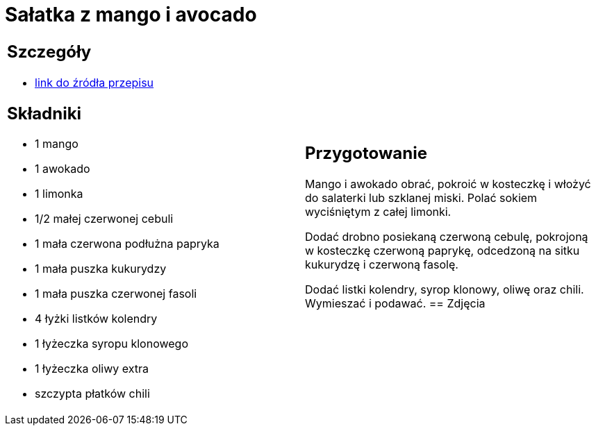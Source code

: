 = Sałatka z mango i avocado

[cols=".<a,.<a"]
[frame=none]
[grid=none]
|===
|
== Szczegóły
* https://www.kwestiasmaku.com/przepis/salatka-meksykanska-z-mango-i-awokado[link do źródła przepisu]

== Składniki
* 1 mango
* 1 awokado
* 1 limonka
* 1/2 małej czerwonej cebuli
* 1 mała czerwona podłużna papryka
* 1 mała puszka kukurydzy
* 1 mała puszka czerwonej fasoli
* 4 łyżki listków kolendry
* 1 łyżeczka syropu klonowego
* 1 łyżeczka oliwy extra
* szczypta płatków chili
|
== Przygotowanie
Mango i awokado obrać, pokroić w kosteczkę i włożyć do salaterki lub szklanej miski. Polać sokiem wyciśniętym z całej limonki.

Dodać drobno posiekaną czerwoną cebulę, pokrojoną w kosteczkę czerwoną paprykę, odcedzoną na sitku kukurydzę i czerwoną fasolę.

Dodać listki kolendry, syrop klonowy, oliwę oraz chili. Wymieszać i podawać.
== Zdjęcia
|===
